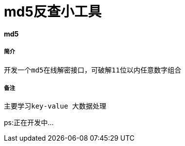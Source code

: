 = md5反查小工具

:hp-tags :  md5破解

:hp-alt-title: md5 cracker

#### md5
##### 简介
```text
开发一个md5在线解密接口，可破解11位以内任意数字组合
```
##### 备注
```text
主要学习key-value 大数据处理

```
ps:正在开发中...